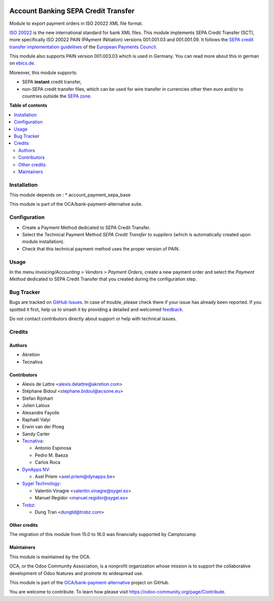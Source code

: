 .. image:: https://odoo-community.org/readme-banner-image
   :target: https://odoo-community.org/get-involved?utm_source=readme
   :alt: Odoo Community Association

====================================
Account Banking SEPA Credit Transfer
====================================

.. 
   !!!!!!!!!!!!!!!!!!!!!!!!!!!!!!!!!!!!!!!!!!!!!!!!!!!!
   !! This file is generated by oca-gen-addon-readme !!
   !! changes will be overwritten.                   !!
   !!!!!!!!!!!!!!!!!!!!!!!!!!!!!!!!!!!!!!!!!!!!!!!!!!!!
   !! source digest: sha256:f2ccdffda451ce8b789031eb7b1c81de0dc7b9ae530c3fdbe6b38487bfb86ba6
   !!!!!!!!!!!!!!!!!!!!!!!!!!!!!!!!!!!!!!!!!!!!!!!!!!!!

.. |badge1| image:: https://img.shields.io/badge/maturity-Beta-yellow.png
    :target: https://odoo-community.org/page/development-status
    :alt: Beta
.. |badge2| image:: https://img.shields.io/badge/license-AGPL--3-blue.png
    :target: http://www.gnu.org/licenses/agpl-3.0-standalone.html
    :alt: License: AGPL-3
.. |badge3| image:: https://img.shields.io/badge/github-OCA%2Fbank--payment--alternative-lightgray.png?logo=github
    :target: https://github.com/OCA/bank-payment-alternative/tree/18.0/account_payment_sepa_credit_transfer
    :alt: OCA/bank-payment-alternative
.. |badge4| image:: https://img.shields.io/badge/weblate-Translate%20me-F47D42.png
    :target: https://translation.odoo-community.org/projects/bank-payment-alternative-18-0/bank-payment-alternative-18-0-account_payment_sepa_credit_transfer
    :alt: Translate me on Weblate
.. |badge5| image:: https://img.shields.io/badge/runboat-Try%20me-875A7B.png
    :target: https://runboat.odoo-community.org/builds?repo=OCA/bank-payment-alternative&target_branch=18.0
    :alt: Try me on Runboat

|badge1| |badge2| |badge3| |badge4| |badge5|

Module to export payment orders in ISO 20022 XML file format.

`ISO 20022 <https://www.iso20022.org/>`__ is the new international
standard for bank XML files. This module implements SEPA Credit Transfer
(SCT), more specifically ISO 20022 PAIN (PAyment INitiation) versions
001.001.03 and 001.001.09. It follows the `SEPA credit transfer
implementation
guidelines <https://www.europeanpaymentscouncil.eu/what-we-do/epc-payment-schemes/sepa-credit-transfer/sepa-credit-transfer-rulebook-and>`__
of the `European Payments
Council <https://www.europeanpaymentscouncil.eu>`__.

This module also supports PAIN version 001.003.03 which is used in
Germany. You can read more about this in german on
`ebics.de <https://www.ebics.de/>`__.

Moreover, this module supports:

- SEPA **instant** credit transfer,
- non-SEPA credit transfer files, which can be used for wire transfer in
  currencies other then euro and/or to countries outside the `SEPA
  zone <https://en.wikipedia.org/wiki/Single_Euro_Payments_Area>`__.

**Table of contents**

.. contents::
   :local:

Installation
============

This module depends on : \* account_payment_sepa_base

This module is part of the OCA/bank-payment-alternative suite.

Configuration
=============

- Create a Payment Method dedicated to SEPA Credit Transfer.
- Select the Technical Payment Method *SEPA Credit Transfer to
  suppliers* (which is automatically created upon module installation).
- Check that this technical payment method uses the proper version of
  PAIN.

Usage
=====

In the menu *Invoicing/Accounting > Vendors > Payment Orders*, create a
new payment order and select the *Payment Method* dedicated to SEPA
Credit Transfer that you created during the configuration step.

Bug Tracker
===========

Bugs are tracked on `GitHub Issues <https://github.com/OCA/bank-payment-alternative/issues>`_.
In case of trouble, please check there if your issue has already been reported.
If you spotted it first, help us to smash it by providing a detailed and welcomed
`feedback <https://github.com/OCA/bank-payment-alternative/issues/new?body=module:%20account_payment_sepa_credit_transfer%0Aversion:%2018.0%0A%0A**Steps%20to%20reproduce**%0A-%20...%0A%0A**Current%20behavior**%0A%0A**Expected%20behavior**>`_.

Do not contact contributors directly about support or help with technical issues.

Credits
=======

Authors
-------

* Akretion
* Tecnativa

Contributors
------------

- Alexis de Lattre <alexis.delattre@akretion.com>
- Stéphane Bidoul <stephane.bidoul@acsone.eu>
- Stefan Rijnhart
- Julien Laloux
- Alexandre Fayolle
- Raphaël Valyi
- Erwin van der Ploeg
- Sandy Carter
- `Tecnativa <https://www.tecnativa.com>`__:

  - Antonio Espinosa
  - Pedro M. Baeza
  - Carlos Roca

- `DynApps NV <https://www.dynapps.be>`__:

  - Axel Priem <axel.priem@dynapps.be>

- `Sygel Technology <https://www.sygel.es>`__:

  - Valentin Vinagre <valentin.vinagre@sygel.es>
  - Manuel Regidor <manuel.regidor@sygel.es>

- `Trobz <https://trobz.com>`__:

  - Dung Tran <dungtd@trobz.com>

Other credits
-------------

The migration of this module from 15.0 to 16.0 was financially supported
by Camptocamp

Maintainers
-----------

This module is maintained by the OCA.

.. image:: https://odoo-community.org/logo.png
   :alt: Odoo Community Association
   :target: https://odoo-community.org

OCA, or the Odoo Community Association, is a nonprofit organization whose
mission is to support the collaborative development of Odoo features and
promote its widespread use.

This module is part of the `OCA/bank-payment-alternative <https://github.com/OCA/bank-payment-alternative/tree/18.0/account_payment_sepa_credit_transfer>`_ project on GitHub.

You are welcome to contribute. To learn how please visit https://odoo-community.org/page/Contribute.
